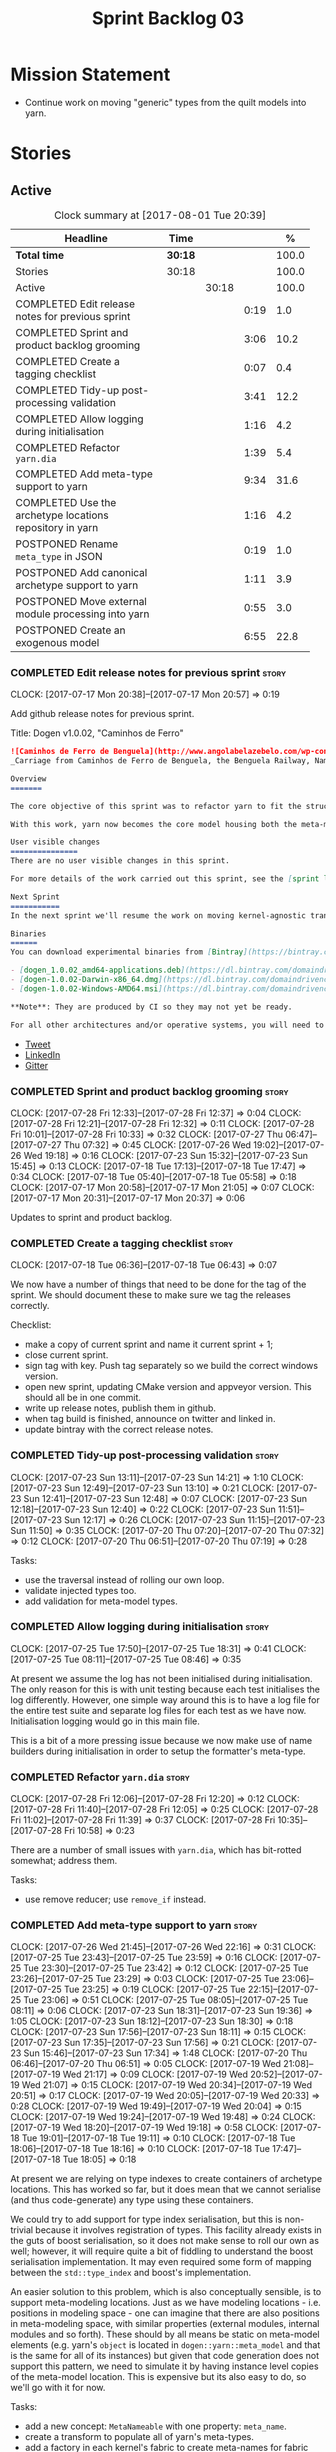#+title: Sprint Backlog 03
#+options: date:nil toc:nil author:nil num:nil
#+todo: STARTED | COMPLETED CANCELLED POSTPONED
#+tags: { story(s) epic(e) }

* Mission Statement

- Continue work on moving "generic" types from the quilt models into
  yarn.

* Stories

** Active

#+begin: clocktable :maxlevel 3 :scope subtree :indent nil :emphasize nil :scope file :narrow 75 :formula %
#+CAPTION: Clock summary at [2017-08-01 Tue 20:39]
| <75>                                                                        |         |       |      |       |
| Headline                                                                    | Time    |       |      |     % |
|-----------------------------------------------------------------------------+---------+-------+------+-------|
| *Total time*                                                                | *30:18* |       |      | 100.0 |
|-----------------------------------------------------------------------------+---------+-------+------+-------|
| Stories                                                                     | 30:18   |       |      | 100.0 |
| Active                                                                      |         | 30:18 |      | 100.0 |
| COMPLETED Edit release notes for previous sprint                            |         |       | 0:19 |   1.0 |
| COMPLETED Sprint and product backlog grooming                               |         |       | 3:06 |  10.2 |
| COMPLETED Create a tagging checklist                                        |         |       | 0:07 |   0.4 |
| COMPLETED Tidy-up post-processing validation                                |         |       | 3:41 |  12.2 |
| COMPLETED Allow logging during initialisation                               |         |       | 1:16 |   4.2 |
| COMPLETED Refactor =yarn.dia=                                               |         |       | 1:39 |   5.4 |
| COMPLETED Add meta-type support to yarn                                     |         |       | 9:34 |  31.6 |
| COMPLETED Use the archetype locations repository in yarn                    |         |       | 1:16 |   4.2 |
| POSTPONED Rename =meta_type= in JSON                                        |         |       | 0:19 |   1.0 |
| POSTPONED Add canonical archetype support to yarn                           |         |       | 1:11 |   3.9 |
| POSTPONED Move external module processing into yarn                         |         |       | 0:55 |   3.0 |
| POSTPONED Create an exogenous model                                         |         |       | 6:55 |  22.8 |
#+TBLFM: $5='(org-clock-time% @3$2 $2..$4);%.1f
#+end:

*** COMPLETED Edit release notes for previous sprint                  :story:
    CLOSED: [2017-07-17 Mon 20:57]
    CLOCK: [2017-07-17 Mon 20:38]--[2017-07-17 Mon 20:57] =>  0:19

Add github release notes for previous sprint.

Title: Dogen v1.0.02, "Caminhos de Ferro"

#+begin_src markdown
![Caminhos de Ferro de Benguela](http://www.angolabelazebelo.com/wp-content/uploads/2017/03/roteiro_comboio-mala_pedro-carreno1-.jpg)
_Carriage from Caminhos de Ferro de Benguela, the Benguela Railway, Namibe. (C)  Pedro Cardoso._

Overview
=======

The core objective of this sprint was to refactor yarn to fit the structure of a code generator in the Model Driven Engineering literature, in particular [Model-Driven Software Engineering in Practice](https://www.amazon.co.uk/Model-Driven-Software-Engineering-Practice-Synthesis/dp/1608458822).

With this work, yarn now becomes the core model housing both the meta-model and most of its transformations.

User visible changes
===============
There are no user visible changes in this sprint.

For more details of the work carried out this sprint, see the [sprint log](https://github.com/DomainDrivenConsulting/dogen/blob/master/doc/agile/v1/sprint_backlog_02.org).

Next Sprint
===========
In the next sprint we'll resume the work on moving kernel-agnostic transformations from the kernels into yarn.

Binaries
======
You can download experimental binaries from [Bintray](https://bintray.com/domaindrivenconsulting/Dogen) for OSX, Linux and Windows (all 64-bit):

- [dogen_1.0.02_amd64-applications.deb](https://dl.bintray.com/domaindrivenconsulting/Dogen/1.0.02/dogen_1.0.02_amd64-applications.deb)
- [dogen-1.0.02-Darwin-x86_64.dmg](https://dl.bintray.com/domaindrivenconsulting/Dogen/1.0.02/dogen-1.0.02-Darwin-x86_64.dmg)
- [dogen-1.0.02-Windows-AMD64.msi](https://dl.bintray.com/domaindrivenconsulting/Dogen/dogen-1.0.02-Windows-AMD64.msi)

**Note**: They are produced by CI so they may not yet be ready.

For all other architectures and/or operative systems, you will need to build Dogen from source. Source downloads are available below.
#+end_src

- [[https://twitter.com/MarcoCraveiro/status/887172610487922688][Tweet]]
- [[https://www.linkedin.com/feed/update/urn:li:activity:6292938732865617920/][LinkedIn]]
- [[https://gitter.im/DomainDrivenConsulting/dogen][Gitter]]

*** COMPLETED Sprint and product backlog grooming                     :story:
    CLOSED: [2017-08-01 Tue 20:39]
    CLOCK: [2017-07-28 Fri 12:33]--[2017-07-28 Fri 12:37] =>  0:04
    CLOCK: [2017-07-28 Fri 12:21]--[2017-07-28 Fri 12:32] =>  0:11
    CLOCK: [2017-07-28 Fri 10:01]--[2017-07-28 Fri 10:33] =>  0:32
    CLOCK: [2017-07-27 Thu 06:47]--[2017-07-27 Thu 07:32] =>  0:45
    CLOCK: [2017-07-26 Wed 19:02]--[2017-07-26 Wed 19:18] =>  0:16
    CLOCK: [2017-07-23 Sun 15:32]--[2017-07-23 Sun 15:45] =>  0:13
    CLOCK: [2017-07-18 Tue 17:13]--[2017-07-18 Tue 17:47] =>  0:34
    CLOCK: [2017-07-18 Tue 05:40]--[2017-07-18 Tue 05:58] =>  0:18
    CLOCK: [2017-07-17 Mon 20:58]--[2017-07-17 Mon 21:05] =>  0:07
    CLOCK: [2017-07-17 Mon 20:31]--[2017-07-17 Mon 20:37] =>  0:06

Updates to sprint and product backlog.

*** COMPLETED Create a tagging checklist                              :story:
    CLOSED: [2017-07-18 Tue 06:43]
    CLOCK: [2017-07-18 Tue 06:36]--[2017-07-18 Tue 06:43] =>  0:07

We now have a number of things that need to be done for the tag of the
sprint. We should document these to make sure we tag the releases
correctly.

Checklist:

- make a copy of current sprint and name it current sprint + 1;
- close current sprint.
- sign tag with key. Push tag separately so we build the correct
  windows version.
- open new sprint, updating CMake version and appveyor version. This
  should all be in one commit.
- write up release notes, publish them in github.
- when tag build is finished, announce on twitter and linked in.
- update bintray with the correct release notes.

*** COMPLETED Tidy-up post-processing validation                      :story:
    CLOSED: [2017-07-23 Sun 13:10]
    CLOCK: [2017-07-23 Sun 13:11]--[2017-07-23 Sun 14:21] =>  1:10
    CLOCK: [2017-07-23 Sun 12:49]--[2017-07-23 Sun 13:10] =>  0:21
    CLOCK: [2017-07-23 Sun 12:41]--[2017-07-23 Sun 12:48] =>  0:07
    CLOCK: [2017-07-23 Sun 12:18]--[2017-07-23 Sun 12:40] =>  0:22
    CLOCK: [2017-07-23 Sun 11:51]--[2017-07-23 Sun 12:17] =>  0:26
    CLOCK: [2017-07-23 Sun 11:15]--[2017-07-23 Sun 11:50] =>  0:35
    CLOCK: [2017-07-20 Thu 07:20]--[2017-07-20 Thu 07:32] =>  0:12
    CLOCK: [2017-07-20 Thu 06:51]--[2017-07-20 Thu 07:19] =>  0:28

Tasks:

- use the traversal instead of rolling our own loop.
- validate injected types too.
- add validation for meta-model types.

*** COMPLETED Allow logging during initialisation                     :story:
    CLOSED: [2017-07-25 Tue 18:31]
    CLOCK: [2017-07-25 Tue 17:50]--[2017-07-25 Tue 18:31] =>  0:41
    CLOCK: [2017-07-25 Tue 08:11]--[2017-07-25 Tue 08:46] =>  0:35

At present we assume the log has not been initialised during
initialisation. The only reason for this is with unit testing because
each test initialises the log differently. However, one simple way
around this is to have a log file for the entire test suite and
separate log files for each test as we have now. Initialisation
logging would go in this main file.

This is a bit of a more pressing issue because we now make use of name
builders during initialisation in order to setup the formatter's
meta-type.

*** COMPLETED Refactor =yarn.dia=                                     :story:
    CLOSED: [2017-07-28 Fri 12:05]
    CLOCK: [2017-07-28 Fri 12:06]--[2017-07-28 Fri 12:20] =>  0:12
    CLOCK: [2017-07-28 Fri 11:40]--[2017-07-28 Fri 12:05] =>  0:25
    CLOCK: [2017-07-28 Fri 11:02]--[2017-07-28 Fri 11:39] =>  0:37
    CLOCK: [2017-07-28 Fri 10:35]--[2017-07-28 Fri 10:58] =>  0:23

There are a number of small issues with =yarn.dia=, which has
bit-rotted somewhat; address them.

Tasks:

- use remove reducer; use =remove_if= instead.

*** COMPLETED Add meta-type support to yarn                           :story:
    CLOSED: [2017-07-28 Fri 12:30]
    CLOCK: [2017-07-26 Wed 21:45]--[2017-07-26 Wed 22:16] =>  0:31
    CLOCK: [2017-07-25 Tue 23:43]--[2017-07-25 Tue 23:59] =>  0:16
    CLOCK: [2017-07-25 Tue 23:30]--[2017-07-25 Tue 23:42] =>  0:12
    CLOCK: [2017-07-25 Tue 23:26]--[2017-07-25 Tue 23:29] =>  0:03
    CLOCK: [2017-07-25 Tue 23:06]--[2017-07-25 Tue 23:25] =>  0:19
    CLOCK: [2017-07-25 Tue 22:15]--[2017-07-25 Tue 23:06] =>  0:51
    CLOCK: [2017-07-25 Tue 08:05]--[2017-07-25 Tue 08:11] =>  0:06
    CLOCK: [2017-07-23 Sun 18:31]--[2017-07-23 Sun 19:36] =>  1:05
    CLOCK: [2017-07-23 Sun 18:12]--[2017-07-23 Sun 18:30] =>  0:18
    CLOCK: [2017-07-23 Sun 17:56]--[2017-07-23 Sun 18:11] =>  0:15
    CLOCK: [2017-07-23 Sun 17:35]--[2017-07-23 Sun 17:56] =>  0:21
    CLOCK: [2017-07-23 Sun 15:46]--[2017-07-23 Sun 17:34] =>  1:48
    CLOCK: [2017-07-20 Thu 06:46]--[2017-07-20 Thu 06:51] =>  0:05
    CLOCK: [2017-07-19 Wed 21:08]--[2017-07-19 Wed 21:17] =>  0:09
    CLOCK: [2017-07-19 Wed 20:52]--[2017-07-19 Wed 21:07] =>  0:15
    CLOCK: [2017-07-19 Wed 20:34]--[2017-07-19 Wed 20:51] =>  0:17
    CLOCK: [2017-07-19 Wed 20:05]--[2017-07-19 Wed 20:33] =>  0:28
    CLOCK: [2017-07-19 Wed 19:49]--[2017-07-19 Wed 20:04] =>  0:15
    CLOCK: [2017-07-19 Wed 19:24]--[2017-07-19 Wed 19:48] =>  0:24
    CLOCK: [2017-07-19 Wed 18:20]--[2017-07-19 Wed 19:18] =>  0:58
    CLOCK: [2017-07-18 Tue 19:01]--[2017-07-18 Tue 19:11] =>  0:10
    CLOCK: [2017-07-18 Tue 18:06]--[2017-07-18 Tue 18:16] =>  0:10
    CLOCK: [2017-07-18 Tue 17:47]--[2017-07-18 Tue 18:05] =>  0:18

At present we are relying on type indexes to create containers of
archetype locations. This has worked so far, but it does mean that we
cannot serialise (and thus code-generate) any type using these
containers.

We could try to add support for type index serialisation, but this is
non-trivial because it involves registration of types. This facility
already exists in the guts of boost serialisation, so it does not make
sense to roll our own as well; however, it will require quite a bit of
fiddling to understand the boost serialisation implementation. It may
even required some form of mapping between the =std::type_index= and
boost's implementation.

An easier solution to this problem, which is also conceptually
sensible, is to support meta-modeling locations. Just as we have
modeling locations - i.e. positions in modeling space - one can
imagine that there are also positions in meta-modeling space, with
similar properties (external modules, internal modules and so
forth). These should by all means be static on meta-model elements
(e.g. yarn's =object= is located in =dogen::yarn::meta_model= and that
is the same for all of its instances) but given that code generation
does not support this pattern, we need to simulate it by having
instance level copies of the meta-model location. This is expensive
but its also easy to do, so we'll go with it for now.

Tasks:

- add a new concept: =MetaNameable= with one property: =meta_name=.
- create a transform to populate all of yarn's meta-types.
- add a factory in each kernel's fabric to create meta-names for
  fabric elements.
- populate model and global module meta-names.
- add validation rule to ensure meta-model name is not empty. We
  cannot use the existing validation rules since meta-types will be
  duplicated.
- update element construction in fabric to use factory.
- update formatters to return meta-name.
- update the type index maps to use the meta-name's id instead.
- update the archetype location containers that are using the type
  index to use the meta name's id.
- remove any references to type index.

Notes:

- actually this cannot be part of pre-processing as we will miss the
  injected types such as global module, visitor, etc.
- create a =meta_name_factory= in meta-model which generates names for
  elements. This can be simply hard-coded on the names,
  e.g. =make_object_name=, etc.
- update the frontends to set the meta-name when constructing the
  elements.

Problems:

- we are using meta-type and meta-name, use just one.
- c# project id's seem to have weird id's:

: Processing element: <dogen><test_models><all_path_and_directory_settings><dogen.test_models.all_path_and_directory_settings.sln>
: for archetype: quilt.csharp.visual_studio.solution

*** COMPLETED Use the archetype locations repository in yarn          :story:
    CLOSED: [2017-07-28 Fri 16:15]
    CLOCK: [2017-07-28 Fri 16:04]--[2017-07-28 Fri 16:18] =>  0:14
    CLOCK: [2017-07-28 Fri 15:35]--[2017-07-28 Fri 16:03] =>  0:28
    CLOCK: [2017-07-28 Fri 13:03]--[2017-07-28 Fri 13:13] =>  0:10
    CLOCK: [2017-07-28 Fri 12:38]--[2017-07-28 Fri 13:02] =>  0:24

Originally we created a repository for archetype locations, with
several indices. However, it seems we forgotten about it and are
passing around various containers of archetype locations. We need to
remove these and use the repository. We also need to add it to
context.

We can now have the registrar own the repository, populate it all
during registration and return it at the start, via the kernel API and
the archetype location repository factory.

Notes:

- delete all usages of the list of archetype locations, make use of
  repository instead.
- add archetype_locations_by_meta_name to repository.
- kernels should only return
  =archetype_locations_by_meta_name=. Repository factory should use
  this to build all containers. Factory should take multiple of
  these. We should have a builder instead of a factory.

*** POSTPONED Rename =meta_type= in JSON                              :story:
    CLOSED: [2017-08-01 Tue 20:39]
    CLOCK: [2017-07-26 Wed 22:17]--[2017-07-26 Wed 22:36] =>  0:19

Now we have meta-names we should use the same terminology for JSON
documents.

*** POSTPONED Add canonical archetype support to yarn                 :story:
    CLOSED: [2017-08-01 Tue 20:39]
    CLOCK: [2017-07-28 Fri 16:19]--[2017-07-28 Fri 16:43] =>  0:24
    CLOCK: [2017-07-18 Tue 07:28]--[2017-07-18 Tue 07:33] =>  0:05
    CLOCK: [2017-07-18 Tue 06:45]--[2017-07-18 Tue 07:27] =>  0:42

We need to add a new attribute in context which captures the canonical
archetypes.

Notes:

- kernel must also return canonical archetype by element type
  index. Perhaps we should have a struct that aggregates both:
  archetype locations for meta-type? Or kernel can just return a
  =std::pair=.
- at present we have placed the canonical archetype resolution as part
  of the element properties. However, we do not need to have this at
  the element level since its a meta-type property and can be
  determined up-front. However, we do need to resolve a name into a
  meta-type before we can resolve a meta-type into a concrete
  archetype.
- we need to unpick the notion of whether a formatter is "includible"
  or not from the notion of canonical archetypes. Canonical archetypes
  is meta-model concept: given a facet and a meta-model type, which
  archetype represents the "key" definition of the element. It just so
  happens that this function has a use in identifying the files to
  include.

Tasks:

- add a map from name id to meta-name id in intermediate model.
- add a map from meta name id to map of canonical archetype to
  archetype location.

*** POSTPONED Move external module processing into yarn               :story:
    CLOSED: [2017-08-01 Tue 20:39]
    CLOCK: [2017-07-26 Wed 22:37]--[2017-07-26 Wed 23:32] =>  0:55

At present we have a hack in =yarn.dia= whereby we are looking for a
key =yarn.dia.external_modules= and then using it to populate the
external module path of all names read on that model, as we traverse
the graph of dia objects.

The problem is, this functionality is also required on other frontends
such as JSON. We should use the traditional annotation machinery to
populate the external modules inside of yarn pre-processing.

One thing to bear in mind is that we need to trash all containers and
re-insert all elements, because the IDs will change as part of this
exercise.

*** POSTPONED Create an exogenous model                               :story:
    CLOSED: [2017-08-01 Tue 20:39]
    CLOCK: [2017-08-01 Tue 19:03]--[2017-08-01 Tue 20:34] =>  1:31
    CLOCK: [2017-07-30 Sun 20:28]--[2017-07-30 Sun 20:39] =>  0:11
    CLOCK: [2017-07-30 Sun 20:09]--[2017-07-30 Sun 20:27] =>  0:18
    CLOCK: [2017-07-30 Sun 18:57]--[2017-07-30 Sun 19:23] =>  0:26
    CLOCK: [2017-07-30 Sun 18:53]--[2017-07-30 Sun 18:56] =>  0:03
    CLOCK: [2017-07-30 Sun 18:38]--[2017-07-30 Sun 18:52] =>  0:14
    CLOCK: [2017-07-30 Sun 18:20]--[2017-07-30 Sun 18:37] =>  0:17
    CLOCK: [2017-07-30 Sun 13:25]--[2017-07-30 Sun 13:43] =>  0:18
    CLOCK: [2017-07-30 Sun 11:05]--[2017-07-30 Sun 11:30] =>  0:25
    CLOCK: [2017-07-30 Sun 10:12]--[2017-07-30 Sun 11:01] =>  0:49
    CLOCK: [2017-07-29 Sat 18:16]--[2017-07-29 Sat 18:26] =>  0:10
    CLOCK: [2017-07-29 Sat 17:31]--[2017-07-29 Sat 18:01] =>  0:30
    CLOCK: [2017-07-29 Sat 13:45]--[2017-07-29 Sat 14:41] =>  0:56
    CLOCK: [2017-07-29 Sat 08:46]--[2017-07-29 Sat 09:14] =>  0:28
    CLOCK: [2017-07-28 Fri 23:21]--[2017-07-28 Fri 23:40] =>  0:19

At present we are allowing the frontends to directly create
intermediate models. However, this doesn't make a lot of sense: there
are many properties in the intermediate models which should not be
touched by the frontends. We should have a specific model that has
only the properties that can be set by the frontends -
=exogenous_model=. The exogenous model chain is then responsible for
converting it into an intermediate model.

Tasks:

- create the exogenous model with the required attributes. Add a root
  module, remove model name. All containers should be lists of a pair
  of scribble group to concrete element.
- move annotations transform to exogenous chain. Add a transform to
  update element names by reading model modules and external modules.
- drop scribble groups from intermediate model.
- add an adaptor to convert from exogenous model to intermediate
  model.
- use some kind of reference to figure out where to place the
  documentation of a module. We can't use the IDs any longer. We could
  simply remember the list iterators. Since we are only pushing back
  into the list, the iterators should remain valid. However, for this
  to work we need to add support to iterators in dogen or manually
  create the context/repository.
- Refactor yarn.dia, splitting out the model from the repository and
  renaming repository to context.

Notes:

- we need a completely different annotations transform. In the new
  world, scribble updating and annotation updating are done in one go
  by the updater, who has the annotation group as state. The annotation
  classes need to be updated to take in just one scribble group rather
  than a map. The updater needs to be a regular element visitor. The
  transform runs on the exogenous model.
- repository in yarn.dia must not rely on qualified names for lookups;
  instead it must have a pointer to the element, which is known to be
  owned by the model. To make life easier this could be a shared
  pointer with a custom deleter.

Steps:

- update scribble group with stereotypes.
- convert scribble group into annotation group.
- process element annotation.
- process attribute annotations, if stateful.

** Deprecated
